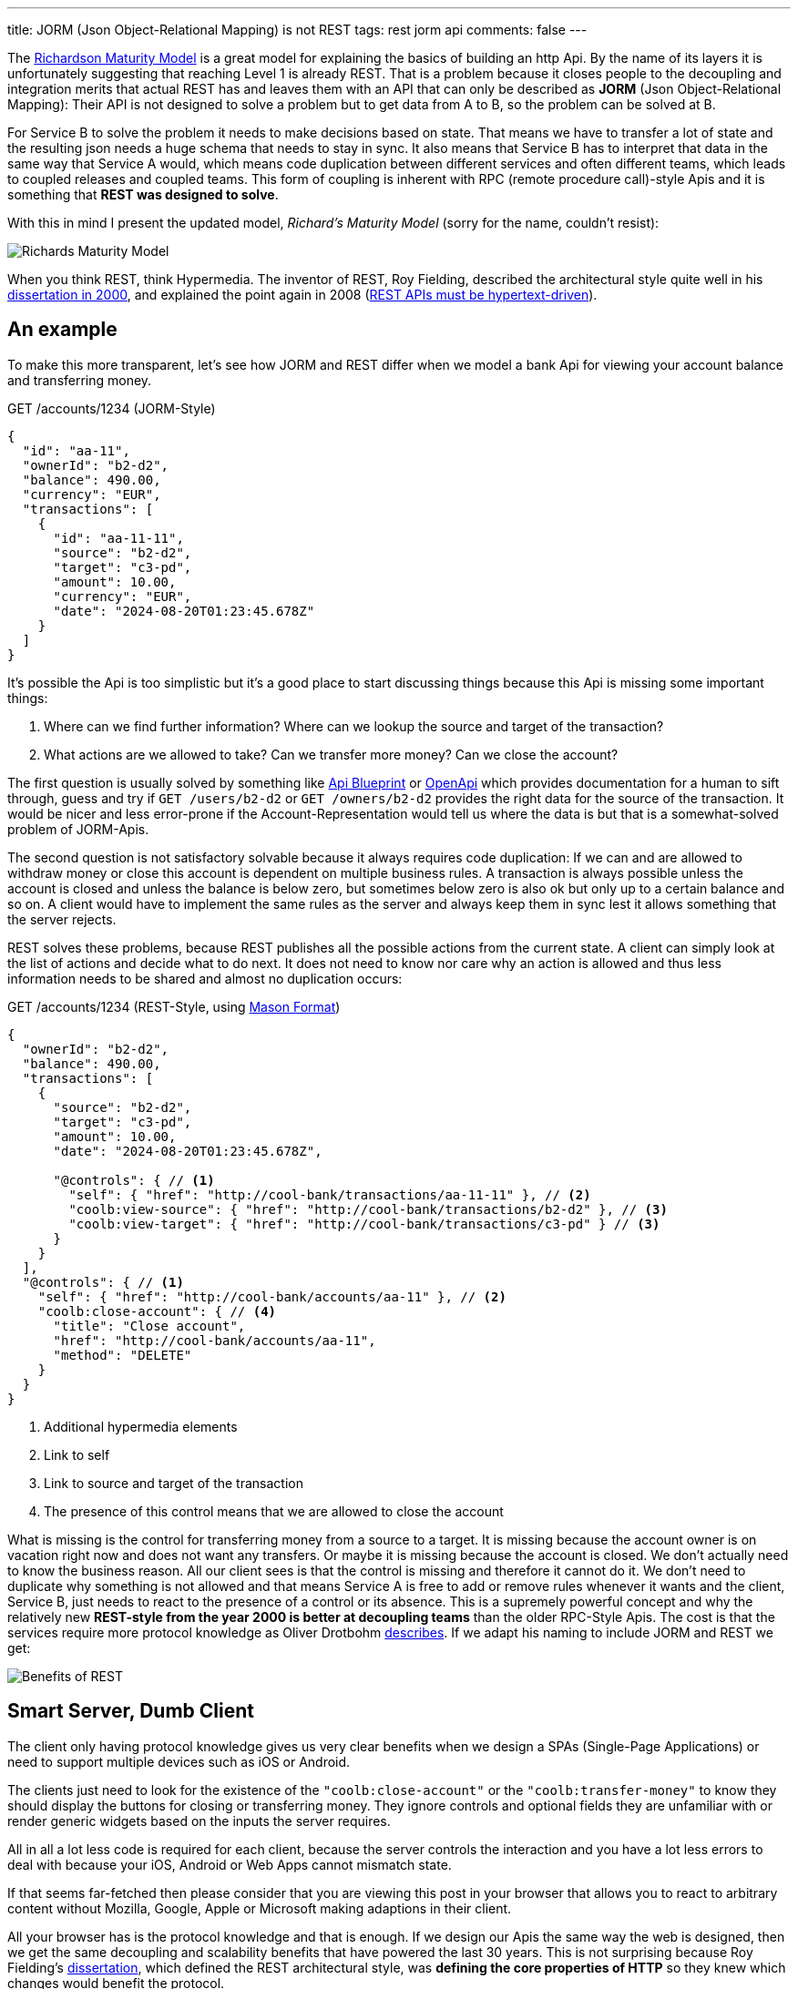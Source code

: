 ---
title: JORM (Json Object-Relational Mapping) is not REST
tags: rest jorm api
comments: false
---

The link:https://martinfowler.com/articles/richardsonMaturityModel.html[Richardson Maturity Model] is a great model for explaining the basics of building an http Api.
By the name of its layers it is unfortunately suggesting that reaching Level 1 is already REST.
That is a problem because it closes people to the decoupling and integration merits that actual REST has and leaves them with an API that can only be described as *JORM* (Json Object-Relational Mapping): Their API is not designed to solve a problem but to get data from A to B, so the problem can be solved at B.

For Service B to solve the problem it needs to make decisions based on state.
That means we have to transfer a lot of state and the resulting json needs a huge schema that needs to stay in sync.
It also means that Service B has to interpret that data in the same way that Service A would, which means code duplication between different services and often different teams, which leads to coupled releases and coupled teams.
This form of coupling is inherent with RPC (remote procedure call)-style Apis and it is something that *REST was designed to solve*.

With this in mind I present the updated model, _Richard's Maturity Model_ (sorry for the name, couldn't resist):

image::/assets/img/posts/jorm-is-not-rest/richards-maturity-model.drawio.svg[Richards Maturity Model]

When you think REST, think Hypermedia.
The inventor of REST, Roy Fielding, described the architectural style quite well in his link:https://ics.uci.edu/~fielding/pubs/dissertation/rest_arch_style.htm[dissertation in 2000], and explained the point again in 2008 (link:https://roy.gbiv.com/untangled/2008/rest-apis-must-be-hypertext-driven[REST APIs must be hypertext-driven]).

== An example

To make this more transparent, let's see how JORM and REST differ when we model a bank Api for viewing your account balance and transferring money.

.GET /accounts/1234 (JORM-Style)
[source,json]
----
{
  "id": "aa-11",
  "ownerId": "b2-d2",
  "balance": 490.00,
  "currency": "EUR",
  "transactions": [
    {
      "id": "aa-11-11",
      "source": "b2-d2",
      "target": "c3-pd",
      "amount": 10.00,
      "currency": "EUR",
      "date": "2024-08-20T01:23:45.678Z"
    }
  ]
}
----

It's possible the Api is too simplistic but it's a good place to start discussing things because this Api is missing some important things:

. Where can we find further information? Where can we lookup the source and target of the transaction?
. What actions are we allowed to take? Can we transfer more money? Can we close the account?

The first question is usually solved by something like link:https://apiblueprint.org/[Api Blueprint] or link:https://www.openapis.org/[OpenApi] which provides documentation for a human to sift through, guess and try if `GET /users/b2-d2` or `GET /owners/b2-d2` provides the right data for the source of the transaction.
It would be nicer and less error-prone if the Account-Representation would tell us where the data is but that is a somewhat-solved problem of JORM-Apis.

The second question is not satisfactory solvable because it always requires code duplication:
If we can and are allowed to withdraw money or close this account is dependent on multiple business rules.
A transaction is always possible unless the account is closed and unless the balance is below zero, but sometimes below zero is also ok but only up to a certain balance and so on.
A client would have to implement the same rules as the server and always keep them in sync lest it allows something that the server rejects.

REST solves these problems, because REST publishes all the possible actions from the current state.
A client can simply look at the list of actions and decide what to do next.
It does not need to know nor care why an action is allowed and thus less information needs to be shared and almost no duplication occurs:

.GET /accounts/1234 (REST-Style, using link:https://github.com/JornWildt/Mason[Mason Format])
[source,json]
----
{
  "ownerId": "b2-d2",
  "balance": 490.00,
  "transactions": [
    {
      "source": "b2-d2",
      "target": "c3-pd",
      "amount": 10.00,
      "date": "2024-08-20T01:23:45.678Z",

      "@controls": { // <1>
        "self": { "href": "http://cool-bank/transactions/aa-11-11" }, // <2>
        "coolb:view-source": { "href": "http://cool-bank/transactions/b2-d2" }, // <3>
        "coolb:view-target": { "href": "http://cool-bank/transactions/c3-pd" } // <3>
      }
    }
  ],
  "@controls": { // <1>
    "self": { "href": "http://cool-bank/accounts/aa-11" }, // <2>
    "coolb:close-account": { // <4>
      "title": "Close account",
      "href": "http://cool-bank/accounts/aa-11",
      "method": "DELETE"
    }
  }
}
----
<1> Additional hypermedia elements
<2> Link to self
<3> Link to source and target of the transaction
<4> The presence of this control means that we are allowed to close the account

What is missing is the control for transferring money from a source to a target.
It is missing because the account owner is on vacation right now and does not want any transfers.
Or maybe it is missing because the account is closed.
We don't actually need to know the business reason.
All our client sees is that the control is missing and therefore it cannot do it.
We don't need to duplicate why something is not allowed and that means Service A is free to add or remove rules whenever it wants and the client, Service B, just needs to react to the presence of a control or its absence.
This is a supremely powerful concept and why the relatively new **REST-style from the year 2000 is better at decoupling teams** than the older RPC-Style Apis.
The cost is that the services require more protocol knowledge as Oliver Drotbohm link:https://odrotbohm.github.io/2016/04/benefits-of-hypermedia/[describes].
If we adapt his naming to include JORM and REST we get:

image::/assets/img/posts/jorm-is-not-rest/benefits-of-rest.drawio.svg[Benefits of REST]

== Smart Server, Dumb Client

The client only having protocol knowledge gives us very clear benefits when we design a SPAs (Single-Page Applications) or need to support multiple devices such as iOS or Android.

The clients just need to look for the existence of the `"coolb:close-account"` or the `"coolb:transfer-money"` to know they should display the buttons for closing or transferring money.
They ignore controls and optional fields they are unfamiliar with or render generic widgets based on the inputs the server requires.

All in all a lot less code is required for each client, because the server controls the interaction and you have a lot less errors to deal with because your iOS, Android or Web Apps cannot mismatch state.

If that seems far-fetched then please consider that you are viewing this post in your browser that allows you to react to arbitrary content without Mozilla, Google, Apple or Microsoft making adaptions in their client.

All your browser has is the protocol knowledge and that is enough.
If we design our Apis the same way the web is designed, then we get the same decoupling and scalability benefits that have powered the last 30 years.
This is not surprising because Roy Fielding's link:https://ics.uci.edu/~fielding/pubs/dissertation/rest_arch_style.htm[dissertation], which defined the REST architectural style, was **defining the core properties of HTTP** so they knew which changes would benefit the protocol.

[quote, Mike Amundsen, http://mamund.com/blog/archives/1107]
____
What makes HTTP significantly different from RPC is that the requests are directed to resources using a generic interface with standard semantics that can be interpreted by intermediaries almost as well as by the machines that originate services.
____

== Should everyone adopt REST?

By now it should be clear why REST has clear benefits and why a small but vocal group (so called RESTafarians) take every opportunity to point out that most street-REST is not REST (link:https://www.youtube.com/watch?v=pspy1H6A3FM[REST: I don't Think it Means What You Think it Does]).

It seems that this grouped has switched to using the name Hypermedia and Hypermedia Apis when talking about actual REST though.
link:https://martinfowler.com/bliki/SemanticDiffusion.html[Semantic diffusion] has taken its toll but since the ideas are so great and there is a dissertation describing them it is worth bringing back the term REST.
For that to work we need a name for the alternative, and since that alternative is close enough to what many object-relational modelling tools give us, the name for the alternative is simply JORM.

== Should everyone adopt REST?

Now for the real question: should everyone adopt REST over JORM?

I think the sweet spot is when *teams own their server (backend) as well as one or more clients (frontend: SPA, iOS or Android app)*.
When they adopt REST, they can make their clients significantly dumber and by that not only save a lot of code but also iterate faster because their client is decoupled from their server.

Sadly it is less clear for company-wide or even public Apis for two reasons:

REST Apis make it very easy to solve problems because the server exposes all allowed actions in the form of Hypermedia Controls.
That however means you have to somehow know the problems your clients want to solve, which requires more work than just exposing state and letting them figure it out.

The second problems is that most clients are not used to the discoverable nature of REST Apis and demand stable URLs.
Even without documentation teams often try to retro-engineer the URLs and when they inevitably change, their clients break, which is what Hyrum's Law describes:

[quote, Hyrum Wright, https://www.laws-of-software.com/laws/hyrum/]
____
With a sufficient number of users of an API, it does not matter what you promise in the contract: all observable behaviors of your system will be depended on by somebody.
____

That however means the Apis cannot evolve as intended which is why _solutions_ like link:https://blog.ploeh.dk/2020/10/26/fit-urls/[FIT URLs] are proposed where all your URLs are signed and any mismatch leads to a `404 Not Found`.
